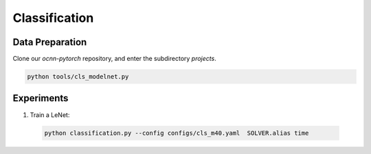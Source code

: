 Classification
============


Data Preparation
---------------------------

Clone our `ocnn-pytorch` repository, and enter the subdirectory `projects`.

.. code-block:: none

  python tools/cls_modelnet.py


Experiments
---------------------------


#. Train a LeNet:

  .. code-block:: none

    python classification.py --config configs/cls_m40.yaml  SOLVER.alias time
      

.. #. xxx

..     .. code-block:: none

..       python xxx
